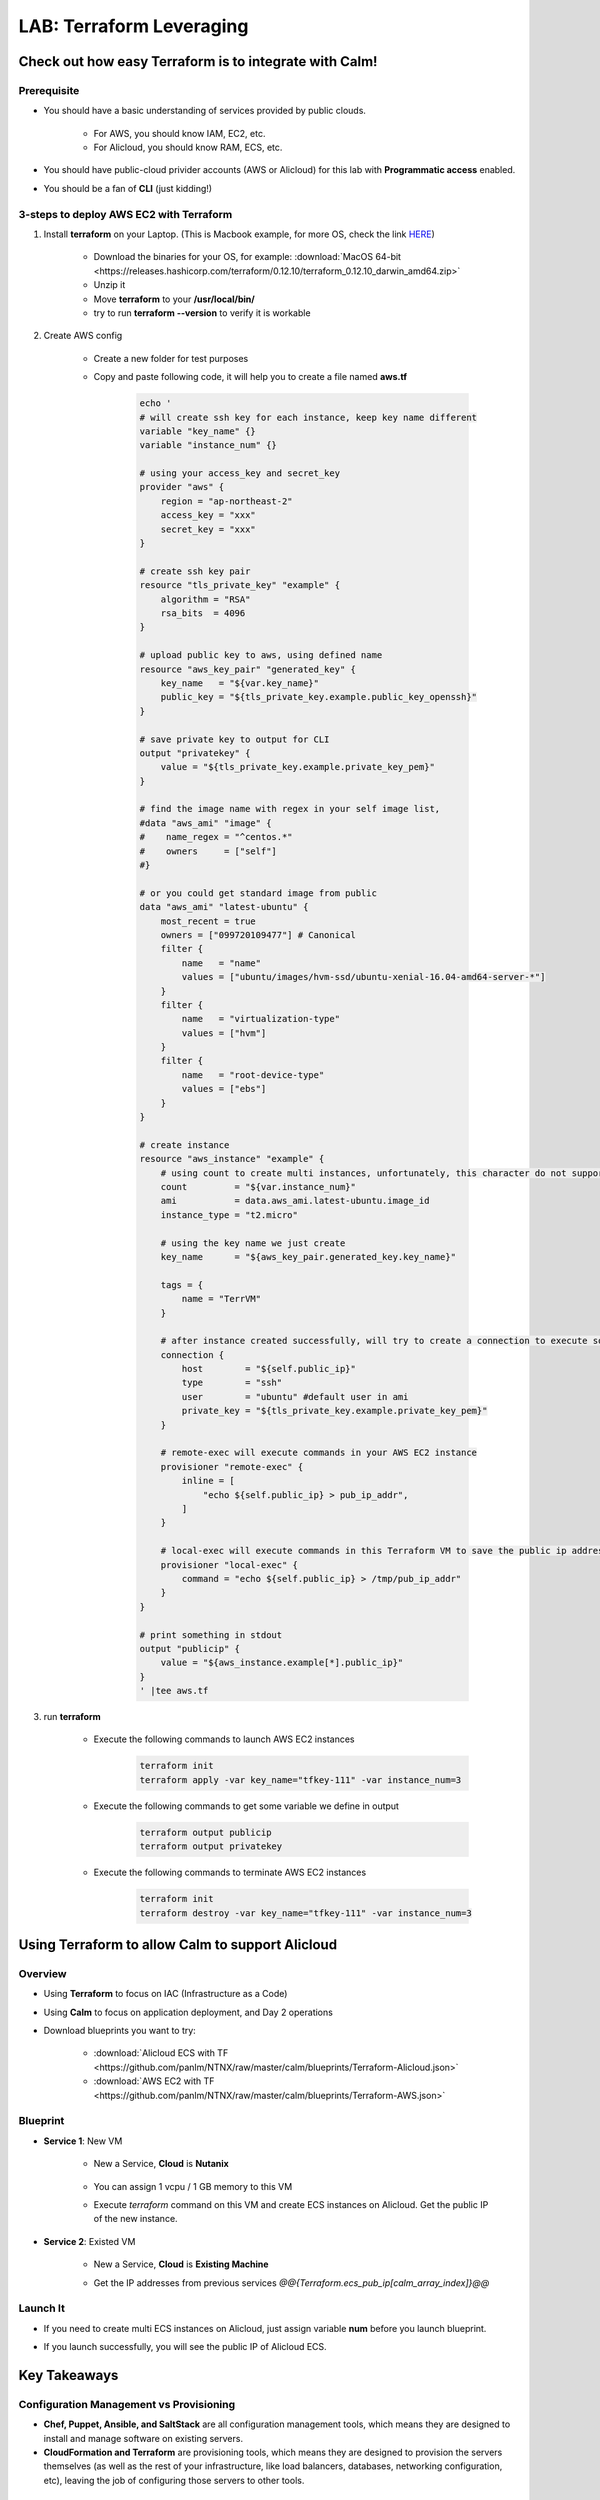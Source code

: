 .. title:: LAB: Terraform Leveraging

.. _terraform:

-------------------------
LAB: Terraform Leveraging
-------------------------

Check out how easy Terraform is to integrate with Calm!
+++++++++++++++++++++++++++++++++++++++++++++++++++++++

Prerequisite
------------

- You should have a basic understanding of services provided by public clouds.

    - For AWS, you should know IAM, EC2, etc. 
    - For Alicloud, you should know RAM, ECS, etc.

- You should have public-cloud privider accounts (AWS or Alicloud) for this lab with **Programmatic access** enabled.
- You should be a fan of **CLI** (just kidding!)

3-steps to deploy AWS EC2 with Terraform
----------------------------------------

#. Install **terraform** on your Laptop. (This is Macbook example, for more OS, check the link `HERE <https://www.terraform.io/downloads.html>`_)

    - Download the binaries for your OS, for example: :download:`MacOS 64-bit <https://releases.hashicorp.com/terraform/0.12.10/terraform_0.12.10_darwin_amd64.zip>`
    - Unzip it
    - Move **terraform** to your **/usr/local/bin/**
    - try to run **terraform --version** to verify it is workable

#. Create AWS config

    - Create a new folder for test purposes
    - Copy and paste following code, it will help you to create a file named **aws.tf**

        .. code-block:: bash
        
            echo '
            # will create ssh key for each instance, keep key name different
            variable "key_name" {}
            variable "instance_num" {}

            # using your access_key and secret_key
            provider "aws" {
                region = "ap-northeast-2"
                access_key = "xxx"
                secret_key = "xxx"
            }

            # create ssh key pair
            resource "tls_private_key" "example" {
                algorithm = "RSA"
                rsa_bits  = 4096
            }

            # upload public key to aws, using defined name
            resource "aws_key_pair" "generated_key" {
                key_name   = "${var.key_name}"
                public_key = "${tls_private_key.example.public_key_openssh}"
            }

            # save private key to output for CLI
            output "privatekey" {
                value = "${tls_private_key.example.private_key_pem}"
            }            

            # find the image name with regex in your self image list, 
            #data "aws_ami" "image" {
            #    name_regex = "^centos.*"
            #    owners     = ["self"]
            #}

            # or you could get standard image from public
            data "aws_ami" "latest-ubuntu" {
                most_recent = true
                owners = ["099720109477"] # Canonical
                filter {
                    name   = "name"
                    values = ["ubuntu/images/hvm-ssd/ubuntu-xenial-16.04-amd64-server-*"]
                }
                filter {
                    name   = "virtualization-type"
                    values = ["hvm"]
                }
                filter {
                    name   = "root-device-type"
                    values = ["ebs"]
                }
            }

            # create instance
            resource "aws_instance" "example" {
                # using count to create multi instances, unfortunately, this character do not support in alicloud
                count         = "${var.instance_num}"
                ami           = data.aws_ami.latest-ubuntu.image_id
                instance_type = "t2.micro"
    
                # using the key name we just create
                key_name      = "${aws_key_pair.generated_key.key_name}"

                tags = {
                    name = "TerrVM"
                }

                # after instance created successfully, will try to create a connection to execute some commands
                connection {
                    host        = "${self.public_ip}"
                    type        = "ssh"
                    user        = "ubuntu" #default user in ami
                    private_key = "${tls_private_key.example.private_key_pem}"
                }

                # remote-exec will execute commands in your AWS EC2 instance
                provisioner "remote-exec" {
                    inline = [
                        "echo ${self.public_ip} > pub_ip_addr",
                    ]
                }

                # local-exec will execute commands in this Terraform VM to save the public ip address to a temproary file
                provisioner "local-exec" {
                    command = "echo ${self.public_ip} > /tmp/pub_ip_addr"
                }
            }

            # print something in stdout
            output "publicip" {
                value = "${aws_instance.example[*].public_ip}"
            }
            ' |tee aws.tf

#. run **terraform**

    - Execute the following commands to launch AWS EC2 instances

        .. code-block:: bash

            terraform init
            terraform apply -var key_name="tfkey-111" -var instance_num=3

    - Execute the following commands to get some variable we define in output

        .. code-block:: bash

            terraform output publicip
            terraform output privatekey

    - Execute the following commands to terminate AWS EC2 instances

        .. code-block:: bash

            terraform init
            terraform destroy -var key_name="tfkey-111" -var instance_num=3

Using Terraform to allow Calm to support Alicloud
+++++++++++++++++++++++++++++++++++++++++++++++++

Overview
--------

- Using **Terraform** to focus on IAC (Infrastructure as a Code)
- Using **Calm** to focus on application deployment, and Day 2 operations
- Download blueprints you want to try:

    - :download:`Alicloud ECS with TF <https://github.com/panlm/NTNX/raw/master/calm/blueprints/Terraform-Alicloud.json>`
    - :download:`AWS EC2 with TF <https://github.com/panlm/NTNX/raw/master/calm/blueprints/Terraform-AWS.json>`

Blueprint
---------

- **Service 1**: New VM

    - New a Service, **Cloud** is **Nutanix**

        .. figure:: images/terr1.png

    - You can assign 1 vcpu / 1 GB memory to this VM
    - Execute `terraform` command on this VM and create ECS instances on Alicloud. Get the public IP of the new instance.

- **Service 2**: Existed VM

    - New a Service, **Cloud** is **Existing Machine**
    - Get the IP addresses from previous services `@@{Terraform.ecs_pub_ip[calm_array_index]}@@`

        .. figure:: images/terr2.png

Launch It
---------

- If you need to create multi ECS instances on Alicloud, just assign variable **num** before you launch blueprint.
- If you launch successfully, you will see the public IP of Alicloud ECS.

    .. figure:: images/terr3.png


Key Takeaways
+++++++++++++

Configuration Management vs Provisioning
----------------------------------------

- **Chef, Puppet, Ansible, and SaltStack** are all configuration management tools, which means they are designed to install and manage software on existing servers. 
- **CloudFormation and Terraform** are provisioning tools, which means they are designed to provision the servers themselves (as well as the rest of your infrastructure, like load balancers, databases, networking configuration, etc), leaving the job of configuring those servers to other tools.

Mutable Infrastructure vs Immutable Infrastructure
--------------------------------------------------

- Configuration management tools such as **Chef, Puppet, Ansible, and SaltStack** typically default to a mutable infrastructure paradigm. 
    
    - Best scenario is if you try to do some advanced or customized configuration in your deployment

- Provisioning tools such as **Terraform** typically default to a immutable infrastructure paradigm.

    - Best scenarios is if you just need basic OS and docker or kubernetes, no more customization
    - If you try to do some customization after provisioning with terraform, it will be not very elegant.

Procedural vs Declarative
-------------------------

- **Chef and Ansible** encourage a procedural style where you write code that specifies, step-by-step, how to to achieve some desired end state.
- **Terraform, CloudFormation, SaltStack, and Puppet** all encourage a more declarative style where you write code that specifies your desired end state, and the IAC tool itself is responsible for figuring out how to achieve that state.

Additional Reading
------------------

- `Introduce Terraform <https://blog.gruntwork.io/an-introduction-to-terraform-f17df9c6d180>`_
- `Compare Terraform with Chef/Ansible/Puppet/Saltstack/Cloud formation <https://blog.gruntwork.io/why-we-use-terraform-and-not-chef-puppet-ansible-saltstack-or-cloudformation-7989dad2865c>`_
